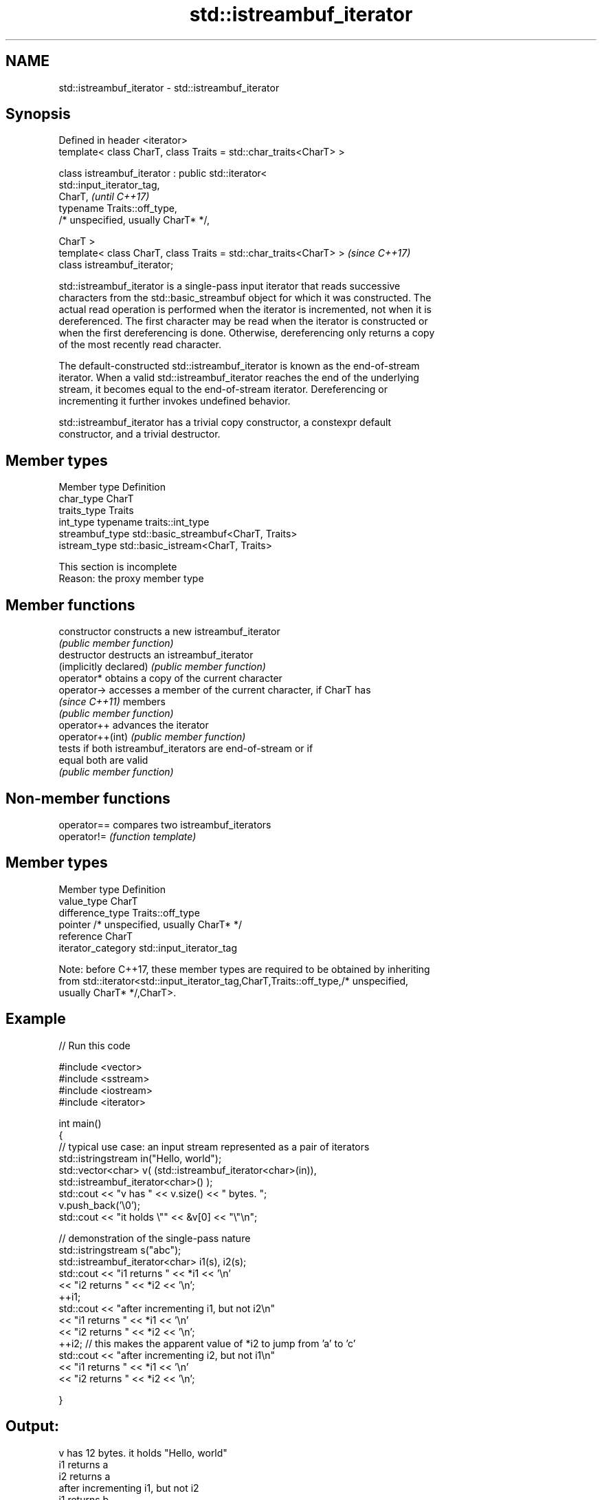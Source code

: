 .TH std::istreambuf_iterator 3 "Apr  2 2017" "2.1 | http://cppreference.com" "C++ Standard Libary"
.SH NAME
std::istreambuf_iterator \- std::istreambuf_iterator

.SH Synopsis
   Defined in header <iterator>
   template< class CharT, class Traits = std::char_traits<CharT> >

   class istreambuf_iterator : public std::iterator<
   std::input_iterator_tag,
   CharT,                                                                 \fI(until C++17)\fP
   typename Traits::off_type,
   /* unspecified, usually CharT* */,

   CharT >
   template< class CharT, class Traits = std::char_traits<CharT> >        \fI(since C++17)\fP
   class istreambuf_iterator;

   std::istreambuf_iterator is a single-pass input iterator that reads successive
   characters from the std::basic_streambuf object for which it was constructed. The
   actual read operation is performed when the iterator is incremented, not when it is
   dereferenced. The first character may be read when the iterator is constructed or
   when the first dereferencing is done. Otherwise, dereferencing only returns a copy
   of the most recently read character.

   The default-constructed std::istreambuf_iterator is known as the end-of-stream
   iterator. When a valid std::istreambuf_iterator reaches the end of the underlying
   stream, it becomes equal to the end-of-stream iterator. Dereferencing or
   incrementing it further invokes undefined behavior.

   std::istreambuf_iterator has a trivial copy constructor, a constexpr default
   constructor, and a trivial destructor.

.SH Member types

   Member type    Definition
   char_type      CharT
   traits_type    Traits
   int_type       typename traits::int_type
   streambuf_type std::basic_streambuf<CharT, Traits>
   istream_type   std::basic_istream<CharT, Traits>

    This section is incomplete
    Reason: the proxy member type

.SH Member functions

   constructor           constructs a new istreambuf_iterator
                         \fI(public member function)\fP
   destructor            destructs an istreambuf_iterator
   (implicitly declared) \fI(public member function)\fP
   operator*             obtains a copy of the current character
   operator->            accesses a member of the current character, if CharT has
   \fI(since C++11)\fP         members
                         \fI(public member function)\fP
   operator++            advances the iterator
   operator++(int)       \fI(public member function)\fP
                         tests if both istreambuf_iterators are end-of-stream or if
   equal                 both are valid
                         \fI(public member function)\fP

.SH Non-member functions

   operator== compares two istreambuf_iterators
   operator!= \fI(function template)\fP

.SH Member types

   Member type       Definition
   value_type        CharT
   difference_type   Traits::off_type
   pointer           /* unspecified, usually CharT* */
   reference         CharT
   iterator_category std::input_iterator_tag

   Note: before C++17, these member types are required to be obtained by inheriting
   from std::iterator<std::input_iterator_tag,CharT,Traits::off_type,/* unspecified,
   usually CharT* */,CharT>.

.SH Example

   
// Run this code

 #include <vector>
 #include <sstream>
 #include <iostream>
 #include <iterator>

 int main()
 {
     // typical use case: an input stream represented as a pair of iterators
     std::istringstream in("Hello, world");
     std::vector<char> v( (std::istreambuf_iterator<char>(in)),
                           std::istreambuf_iterator<char>() );
     std::cout << "v has " << v.size() << " bytes. ";
     v.push_back('\\0');
     std::cout << "it holds \\"" << &v[0] << "\\"\\n";


     // demonstration of the single-pass nature
     std::istringstream s("abc");
     std::istreambuf_iterator<char> i1(s), i2(s);
     std::cout << "i1 returns " << *i1 << '\\n'
               << "i2 returns " << *i2 << '\\n';
     ++i1;
     std::cout << "after incrementing i1, but not i2\\n"
               << "i1 returns " << *i1 << '\\n'
               << "i2 returns " << *i2 << '\\n';
     ++i2; // this makes the apparent value of *i2 to jump from 'a' to 'c'
     std::cout << "after incrementing i2, but not i1\\n"
               << "i1 returns " << *i1 << '\\n'
               << "i2 returns " << *i2 << '\\n';

 }

.SH Output:

 v has 12 bytes. it holds "Hello, world"
 i1 returns a
 i2 returns a
 after incrementing i1, but not i2
 i1 returns b
 i2 returns a
 after incrementing i2, but not i1
 i1 returns b
 i2 returns c

.SH See also

   ostreambuf_iterator output iterator that writes to std::basic_streambuf
                       \fI(class template)\fP
   istream_iterator    input iterator that reads from std::basic_istream
                       \fI(class template)\fP

.SH Category:

     * Todo with reason
